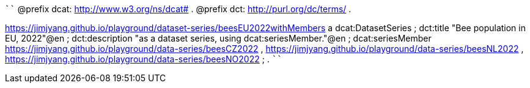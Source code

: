 
````
@prefix dcat: <http://www.w3.org/ns/dcat#> .
@prefix dct: <http://purl.org/dc/terms/> .

<https://jimjyang.github.io/playground/dataset-series/beesEU2022withMembers> a dcat:DatasetSeries ;
   dct:title "Bee population in EU, 2022"@en ;
   dct:description "as a dataset series, using dcat:seriesMember."@en ;
   dcat:seriesMember 
      <https://jimjyang.github.io/playground/data-series/beesCZ2022> ,
      <https://jimjyang.github.io/playground/data-series/beesNL2022> ,
      <https://jimjyang.github.io/playground/data-series/beesNO2022> ;
   .
````
